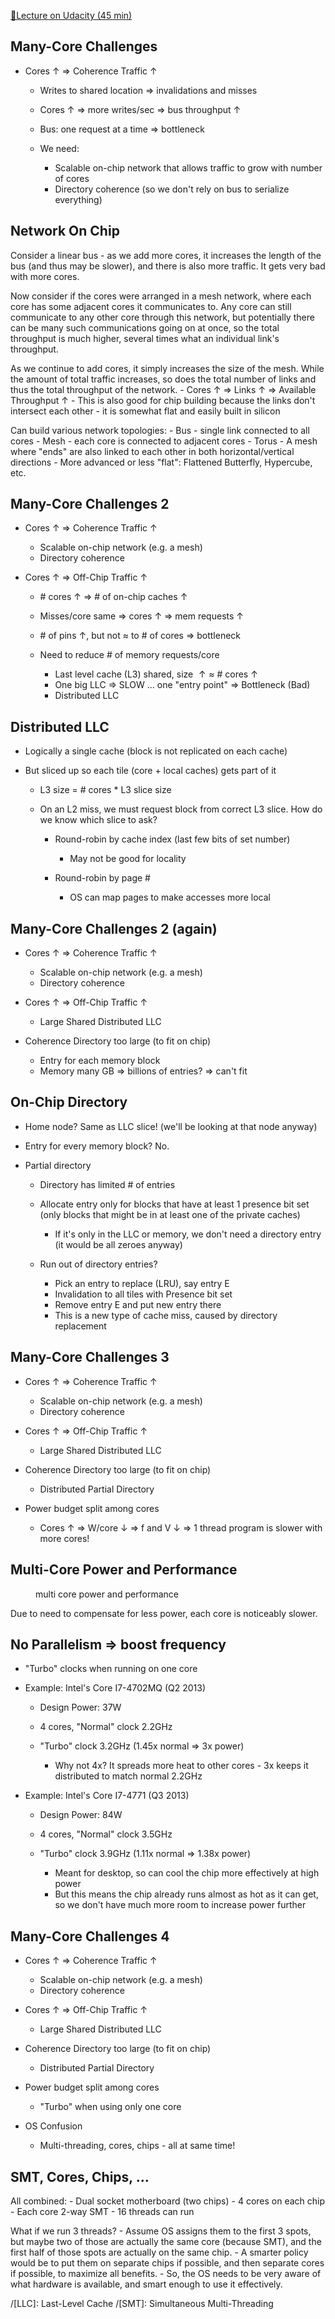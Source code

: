 [[https://classroom.udacity.com/courses/ud007/lessons/913459012/concepts/last-viewed][🔗Lecture
on Udacity (45 min)]]

** Many-Core Challenges
   :PROPERTIES:
   :CUSTOM_ID: many-core-challenges
   :END:

- Cores \(\uparrow\) \(\Rightarrow\) Coherence Traffic \(\uparrow\)

  - Writes to shared location \(\Rightarrow\) invalidations and misses
  - Cores \(\uparrow\) \(\Rightarrow\) more writes/sec \(\Rightarrow\)
    bus throughput \(\uparrow\)
  - Bus: one request at a time \(\Rightarrow\) bottleneck
  - We need:

    - Scalable on-chip network that allows traffic to grow with number
      of cores
    - Directory coherence (so we don't rely on bus to serialize
      everything)

** Network On Chip
   :PROPERTIES:
   :CUSTOM_ID: network-on-chip
   :END:
Consider a linear bus - as we add more cores, it increases the length of
the bus (and thus may be slower), and there is also more traffic. It
gets very bad with more cores.

Now consider if the cores were arranged in a mesh network, where each
core has some adjacent cores it communicates to. Any core can still
communicate to any other core through this network, but potentially
there can be many such communications going on at once, so the total
throughput is much higher, several times what an individual link's
throughput.

As we continue to add cores, it simply increases the size of the mesh.
While the amount of total traffic increases, so does the total number of
links and thus the total throughput of the network. - Cores \(\uparrow\)
\(\Rightarrow\) Links \(\uparrow\) \(\Rightarrow\) Available Throughput
\(\uparrow\) - This is also good for chip building because the links
don't intersect each other - it is somewhat flat and easily built in
silicon

Can build various network topologies: - Bus - single link connected to
all cores - Mesh - each core is connected to adjacent cores - Torus - A
mesh where "ends" are also linked to each other in both
horizontal/vertical directions - More advanced or less "flat": Flattened
Butterfly, Hypercube, etc.

** Many-Core Challenges 2
   :PROPERTIES:
   :CUSTOM_ID: many-core-challenges-2
   :END:

- Cores \(\uparrow\) \(\Rightarrow\) Coherence Traffic \(\uparrow\)

  - Scalable on-chip network (e.g. a mesh)
  - Directory coherence

- Cores \(\uparrow\) \(\Rightarrow\) Off-Chip Traffic \(\uparrow\)

  - # cores \(\uparrow\) \(\Rightarrow\) # of on-chip caches
    \(\uparrow\)
  - Misses/core same \(\Rightarrow\) cores \(\uparrow\) \(\Rightarrow\)
    mem requests \(\uparrow\)
  - # of pins \(\uparrow\), but not \(\approx\) to # of cores
    \(\Rightarrow\) bottleneck
  - Need to reduce # of memory requests/core

    - Last level cache (L3) shared, size \(\uparrow \approx \) # cores
      \(\uparrow\)
    - One big LLC \(\Rightarrow\) SLOW ... one "entry point"
      \(\Rightarrow\) Bottleneck (Bad)
    - Distributed LLC

** Distributed LLC
   :PROPERTIES:
   :CUSTOM_ID: distributed-llc
   :END:

- Logically a single cache (block is not replicated on each cache)
- But sliced up so each tile (core + local caches) gets part of it

  - L3 size = # cores * L3 slice size
  - On an L2 miss, we must request block from correct L3 slice. How do
    we know which slice to ask?

    - Round-robin by cache index (last few bits of set number)

      - May not be good for locality

    - Round-robin by page #

      - OS can map pages to make accesses more local

** Many-Core Challenges 2 (again)
   :PROPERTIES:
   :CUSTOM_ID: many-core-challenges-2-again
   :END:

- Cores \(\uparrow\) \(\Rightarrow\) Coherence Traffic \(\uparrow\)

  - Scalable on-chip network (e.g. a mesh)
  - Directory coherence

- Cores \(\uparrow\) \(\Rightarrow\) Off-Chip Traffic \(\uparrow\)

  - Large Shared Distributed LLC

- Coherence Directory too large (to fit on chip)

  - Entry for each memory block
  - Memory many GB \(\Rightarrow\) billions of entries? \(\Rightarrow\)
    can't fit

** On-Chip Directory
   :PROPERTIES:
   :CUSTOM_ID: on-chip-directory
   :END:

- Home node? Same as LLC slice! (we'll be looking at that node anyway)
- Entry for every memory block? No.
- Partial directory

  - Directory has limited # of entries
  - Allocate entry only for blocks that have at least 1 presence bit set
    (only blocks that might be in at least one of the private caches)

    - If it's only in the LLC or memory, we don't need a directory entry
      (it would be all zeroes anyway)

  - Run out of directory entries?

    - Pick an entry to replace (LRU), say entry E
    - Invalidation to all tiles with Presence bit set
    - Remove entry E and put new entry there
    - This is a new type of cache miss, caused by directory replacement

** Many-Core Challenges 3
   :PROPERTIES:
   :CUSTOM_ID: many-core-challenges-3
   :END:

- Cores \(\uparrow\) \(\Rightarrow\) Coherence Traffic \(\uparrow\)

  - Scalable on-chip network (e.g. a mesh)
  - Directory coherence

- Cores \(\uparrow\) \(\Rightarrow\) Off-Chip Traffic \(\uparrow\)

  - Large Shared Distributed LLC

- Coherence Directory too large (to fit on chip)

  - Distributed Partial Directory

- Power budget split among cores

  - Cores \(\uparrow\) \(\Rightarrow\) W/core \(\downarrow\)
    \(\Rightarrow\) f and V \(\downarrow\) \(\Rightarrow\) 1 thread
    program is slower with more cores!

** Multi-Core Power and Performance
   :PROPERTIES:
   :CUSTOM_ID: multi-core-power-and-performance
   :END:
#+caption: multi core power and performance
[[https://i.imgur.com/cfb3TXo.png]]

Due to need to compensate for less power, each core is noticeably
slower.

** No Parallelism \(\Rightarrow\) boost frequency
   :PROPERTIES:
   :CUSTOM_ID: no-parallelism-boost-frequency
   :END:

- "Turbo" clocks when running on one core
- Example: Intel's Core I7-4702MQ (Q2 2013)

  - Design Power: 37W
  - 4 cores, "Normal" clock 2.2GHz
  - "Turbo" clock 3.2GHz (1.45x normal \(\Rightarrow\) 3x power)

    - Why not 4x? It spreads more heat to other cores - 3x keeps it
      distributed to match normal 2.2GHz

- Example: Intel's Core I7-4771 (Q3 2013)

  - Design Power: 84W
  - 4 cores, "Normal" clock 3.5GHz
  - "Turbo" clock 3.9GHz (1.11x normal \(\Rightarrow\) 1.38x power)

    - Meant for desktop, so can cool the chip more effectively at high
      power
    - But this means the chip already runs almost as hot as it can get,
      so we don't have much more room to increase power further

** Many-Core Challenges 4
   :PROPERTIES:
   :CUSTOM_ID: many-core-challenges-4
   :END:

- Cores \(\uparrow\) \(\Rightarrow\) Coherence Traffic \(\uparrow\)

  - Scalable on-chip network (e.g. a mesh)
  - Directory coherence

- Cores \(\uparrow\) \(\Rightarrow\) Off-Chip Traffic \(\uparrow\)

  - Large Shared Distributed LLC

- Coherence Directory too large (to fit on chip)

  - Distributed Partial Directory

- Power budget split among cores

  - "Turbo" when using only one core

- OS Confusion

  - Multi-threading, cores, chips - all at same time!

** SMT, Cores, Chips, ...
   :PROPERTIES:
   :CUSTOM_ID: smt-cores-chips
   :END:
All combined: - Dual socket motherboard (two chips) - 4 cores on each
chip - Each core 2-way SMT - 16 threads can run

What if we run 3 threads? - Assume OS assigns them to the first 3 spots,
but maybe two of those are actually the same core (because SMT), and the
first half of those spots are actually on the same chip. - A smarter
policy would be to put them on separate chips if possible, and then
separate cores if possible, to maximize all benefits. - So, the OS needs
to be very aware of what hardware is available, and smart enough to use
it effectively.

/[LLC]: Last-Level Cache /[SMT]: Simultaneous Multi-Threading
